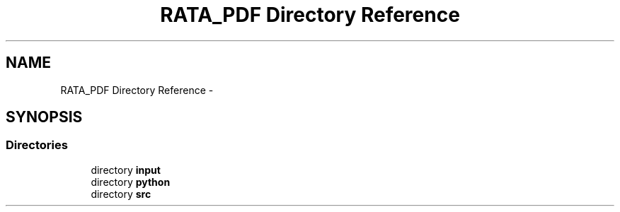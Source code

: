 .TH "RATA_PDF Directory Reference" 3 "Fri Feb 6 2015" "tools3a" \" -*- nroff -*-
.ad l
.nh
.SH NAME
RATA_PDF Directory Reference \- 
.SH SYNOPSIS
.br
.PP
.SS "Directories"

.in +1c
.ti -1c
.RI "directory \fBinput\fP"
.br
.ti -1c
.RI "directory \fBpython\fP"
.br
.ti -1c
.RI "directory \fBsrc\fP"
.br
.in -1c
